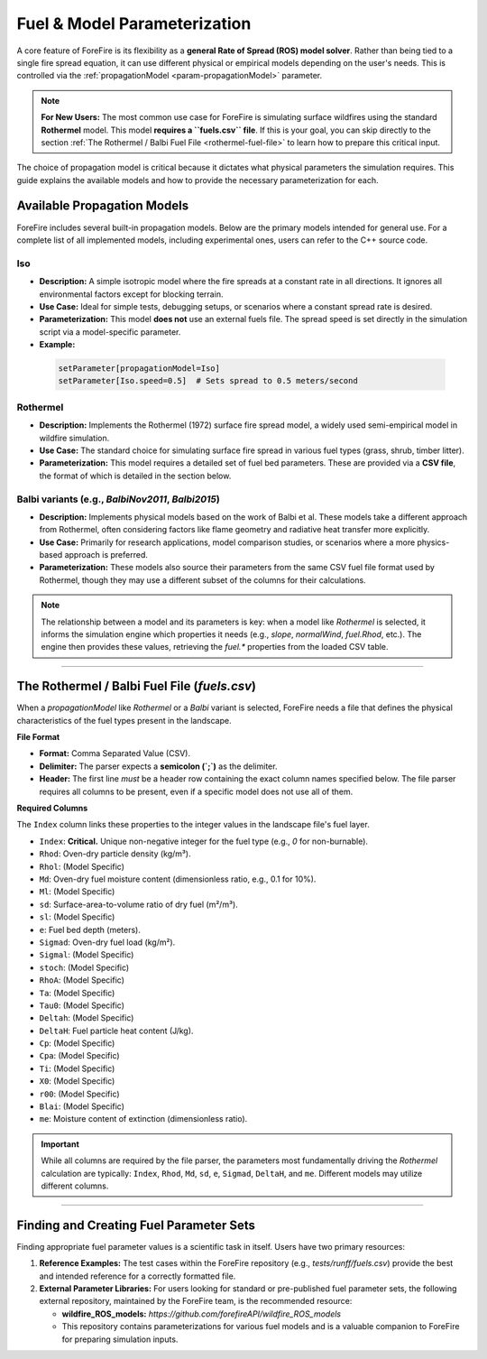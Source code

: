 .. _userguide-fuels-and-models:

Fuel & Model Parameterization
=============================

A core feature of ForeFire is its flexibility as a **general Rate of Spread (ROS) model solver**. Rather than being tied to a single fire spread equation, it can use different physical or empirical models depending on the user's needs. This is controlled via the :ref:`propagationModel <param-propagationModel>` parameter.

.. note::
   **For New Users:** The most common use case for ForeFire is simulating surface wildfires using the standard **Rothermel** model. This model **requires a ``fuels.csv`` file**. If this is your goal, you can skip directly to the section :ref:`The Rothermel / Balbi Fuel File <rothermel-fuel-file>` to learn how to prepare this critical input.

The choice of propagation model is critical because it dictates what physical parameters the simulation requires. This guide explains the available models and how to provide the necessary parameterization for each.

Available Propagation Models
----------------------------

ForeFire includes several built-in propagation models. Below are the primary models intended for general use. For a complete list of all implemented models, including experimental ones, users can refer to the C++ source code.

**Iso**
^^^^^^^
*   **Description:** A simple isotropic model where the fire spreads at a constant rate in all directions. It ignores all environmental factors except for blocking terrain.
*   **Use Case:** Ideal for simple tests, debugging setups, or scenarios where a constant spread rate is desired.
*   **Parameterization:** This model **does not** use an external fuels file. The spread speed is set directly in the simulation script via a model-specific parameter.
*   **Example:**

  .. code-block:: bash

    setParameter[propagationModel=Iso]
    setParameter[Iso.speed=0.5]  # Sets spread to 0.5 meters/second

**Rothermel**
^^^^^^^^^^^^^
*   **Description:** Implements the Rothermel (1972) surface fire spread model, a widely used semi-empirical model in wildfire simulation.
*   **Use Case:** The standard choice for simulating surface fire spread in various fuel types (grass, shrub, timber litter).
*   **Parameterization:** This model requires a detailed set of fuel bed parameters. These are provided via a **CSV file**, the format of which is detailed in the section below.

**Balbi** variants (e.g., `BalbiNov2011`, `Balbi2015`)
^^^^^^^^^^^^^^^^^^^^^^^^^^^^^^^^^^^^^^^^^^^^^^^^^^^^^^^^
*   **Description:** Implements physical models based on the work of Balbi et al. These models take a different approach from Rothermel, often considering factors like flame geometry and radiative heat transfer more explicitly.
*   **Use Case:** Primarily for research applications, model comparison studies, or scenarios where a more physics-based approach is preferred.
*   **Parameterization:** These models also source their parameters from the same CSV fuel file format used by Rothermel, though they may use a different subset of the columns for their calculations.

.. note::
  The relationship between a model and its parameters is key: when a model like `Rothermel` is selected, it informs the simulation engine which properties it needs (e.g., `slope`, `normalWind`, `fuel.Rhod`, etc.). The engine then provides these values, retrieving the `fuel.*` properties from the loaded CSV table.

----

.. _rothermel-fuel-file:

The Rothermel / Balbi Fuel File (`fuels.csv`)
-----------------------------------------------

When a `propagationModel` like `Rothermel` or a `Balbi` variant is selected, ForeFire needs a file that defines the physical characteristics of the fuel types present in the landscape.

**File Format**

*   **Format:** Comma Separated Value (CSV).
*   **Delimiter:** The parser expects a **semicolon (`;`)** as the delimiter.
*   **Header:** The first line *must* be a header row containing the exact column names specified below. The file parser requires all columns to be present, even if a specific model does not use all of them.

**Required Columns**

The ``Index`` column links these properties to the integer values in the landscape file's fuel layer.

*   ``Index``: **Critical.** Unique non-negative integer for the fuel type (e.g., `0` for non-burnable).
*   ``Rhod``: Oven-dry particle density (kg/m³).
*   ``Rhol``: (Model Specific)
*   ``Md``: Oven-dry fuel moisture content (dimensionless ratio, e.g., 0.1 for 10%).
*   ``Ml``: (Model Specific)
*   ``sd``: Surface-area-to-volume ratio of dry fuel (m²/m³).
*   ``sl``: (Model Specific)
*   ``e``: Fuel bed depth (meters).
*   ``Sigmad``: Oven-dry fuel load (kg/m²).
*   ``Sigmal``: (Model Specific)
*   ``stoch``: (Model Specific)
*   ``RhoA``: (Model Specific)
*   ``Ta``: (Model Specific)
*   ``Tau0``: (Model Specific)
*   ``Deltah``: (Model Specific)
*   ``DeltaH``: Fuel particle heat content (J/kg).
*   ``Cp``: (Model Specific)
*   ``Cpa``: (Model Specific)
*   ``Ti``: (Model Specific)
*   ``X0``: (Model Specific)
*   ``r00``: (Model Specific)
*   ``Blai``: (Model Specific)
*   ``me``: Moisture content of extinction (dimensionless ratio).

.. important::
   While all columns are required by the file parser, the parameters most fundamentally driving the *Rothermel* calculation are typically: ``Index``, ``Rhod``, ``Md``, ``sd``, ``e``, ``Sigmad``, ``DeltaH``, and ``me``. Different models may utilize different columns.

----

Finding and Creating Fuel Parameter Sets
----------------------------------------

Finding appropriate fuel parameter values is a scientific task in itself. Users have two primary resources:

1.  **Reference Examples:** The test cases within the ForeFire repository (e.g., `tests/runff/fuels.csv`) provide the best and intended reference for a correctly formatted file.
2.  **External Parameter Libraries:** For users looking for standard or pre-published fuel parameter sets, the following external repository, maintained by the ForeFire team, is the recommended resource:

    *   **wildfire_ROS_models:** `https://github.com/forefireAPI/wildfire_ROS_models`
    *   This repository contains parameterizations for various fuel models and is a valuable companion to ForeFire for preparing simulation inputs.